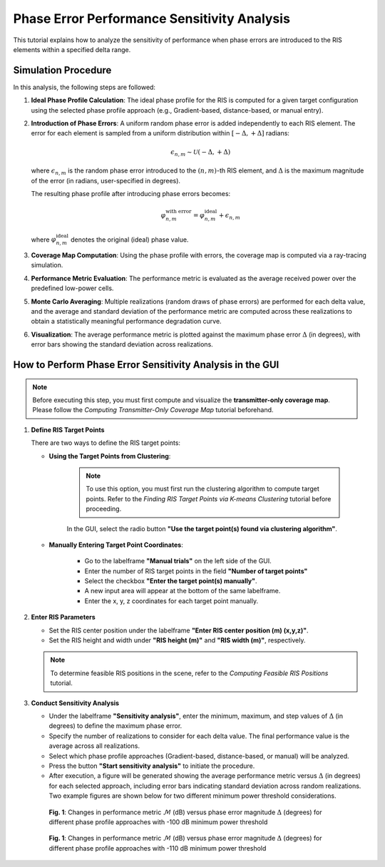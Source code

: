 Phase Error Performance Sensitivity Analysis
############################################

This tutorial explains how to analyze the sensitivity of performance when phase errors are introduced to the RIS elements within a specified delta range.

Simulation Procedure
====================

In this analysis, the following steps are followed:

1. **Ideal Phase Profile Calculation**:  
   The ideal phase profile for the RIS is computed for a given target configuration using the selected phase profile approach (e.g., Gradient-based, distance-based, or manual entry).

2. **Introduction of Phase Errors**:  
   A uniform random phase error is added independently to each RIS element. The error for each element is sampled from a uniform distribution within :math:`[-\Delta, +\Delta]` radians:

   .. math::

      \epsilon_{n,m} \sim \mathcal{U}(-\Delta, +\Delta)

   where :math:`\epsilon_{n,m}` is the random phase error introduced to the :math:`(n,m)`-th RIS element, and :math:`\Delta` is the maximum magnitude of the error (in radians, user-specified in degrees).

   The resulting phase profile after introducing phase errors becomes:

   .. math::

      \varphi_{n,m}^{\text{with error}} = \varphi_{n,m}^{\text{ideal}} + \epsilon_{n,m}

   where :math:`\varphi_{n,m}^{\text{ideal}}` denotes the original (ideal) phase value.

3. **Coverage Map Computation**:  
   Using the phase profile with errors, the coverage map is computed via a ray-tracing simulation.

4. **Performance Metric Evaluation**:  
   The performance metric is evaluated as the average received power over the predefined low-power cells.

5. **Monte Carlo Averaging**:  
   Multiple realizations (random draws of phase errors) are performed for each delta value, and the average and standard deviation of the performance metric are computed across these realizations to obtain a statistically meaningful performance degradation curve.

6. **Visualization**:  
   The average performance metric is plotted against the maximum phase error :math:`\Delta` (in degrees), with error bars showing the standard deviation across realizations.

How to Perform Phase Error Sensitivity Analysis in the GUI
==========================================================

.. note::

   Before executing this step, you must first compute and visualize the **transmitter-only coverage map**.  
   Please follow the `Computing Transmitter-Only Coverage Map` tutorial beforehand.

1. **Define RIS Target Points**

   There are two ways to define the RIS target points:

   - **Using the Target Points from Clustering**:

      .. note::

         To use this option, you must first run the clustering algorithm to compute target points.  
         Refer to the `Finding RIS Target Points via K-means Clustering` tutorial before proceeding.

      In the GUI, select the radio button **"Use the target point(s) found via clustering algorithm"**.

   - **Manually Entering Target Point Coordinates**:

      - Go to the labelframe **"Manual trials"** on the left side of the GUI.
      - Enter the number of RIS target points in the field **"Number of target points"**
      - Select the checkbox **"Enter the target point(s) manually"**.
      - A new input area will appear at the bottom of the same labelframe.
      - Enter the x, y, z coordinates for each target point manually.

2. **Enter RIS Parameters**

   - Set the RIS center position under the labelframe **"Enter RIS center position (m) (x,y,z)"**.
   - Set the RIS height and width under **"RIS height (m)"** and **"RIS width (m)"**, respectively.

   .. note::

      To determine feasible RIS positions in the scene, refer to the `Computing Feasible RIS Positions` tutorial.

3. **Conduct Sensitivity Analysis**

   - Under the labelframe **"Sensitivity analysis"**, enter the minimum, maximum, and step values of :math:`\Delta` (in degrees) to define the maximum phase error.
   - Specify the number of realizations to consider for each delta value. The final performance value is the average across all realizations.
   - Select which phase profile approaches (Gradient-based, distance-based, or manual) will be analyzed.
   - Press the button **"Start sensitivity analysis"** to initiate the procedure.
   - After execution, a figure will be generated showing the average performance metric versus :math:`\Delta` (in degrees) for each selected approach, including error bars indicating standard deviation across random realizations. Two example figures are shown below for two different minimum power threshold considerations.
   

.. figure:: phase_error_performance_sensitivity_analysis_Fig1.png
   :align: center
   :figwidth: 80%
   :name: phase_error_performance_sensitivity_analysis_Fig1

   **Fig. 1**: Changes in performance metric :math:`\mathcal{M}` (dB) versus phase error magnitude :math:`\Delta` (degrees) for different phase profile approaches with -100 dB minimum power threshold

.. figure:: phase_error_performance_sensitivity_analysis_Fig2.png
   :align: center
   :figwidth: 80%
   :name: phase_error_performance_sensitivity_analysis_Fig2

   **Fig. 1**: Changes in performance metric :math:`\mathcal{M}` (dB) versus phase error magnitude :math:`\Delta` (degrees) for different phase profile approaches with -110 dB minimum power threshold